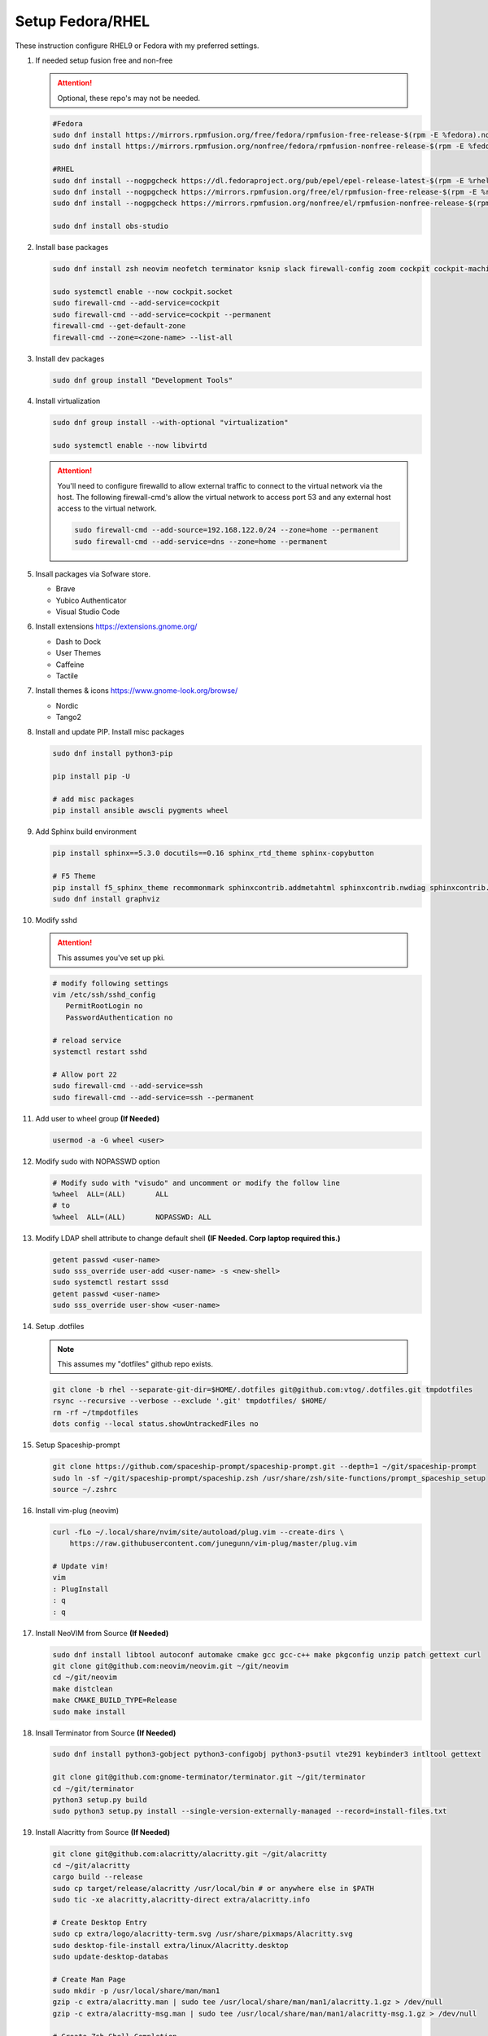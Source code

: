 Setup Fedora/RHEL
=================

These instruction configure RHEL9 or Fedora with my preferred settings.

#. If needed setup fusion free and non-free

   .. attention:: Optional, these repo's may not be needed.

   .. code-block:: bash

      #Fedora
      sudo dnf install https://mirrors.rpmfusion.org/free/fedora/rpmfusion-free-release-$(rpm -E %fedora).noarch.rpm 
      sudo dnf install https://mirrors.rpmfusion.org/nonfree/fedora/rpmfusion-nonfree-release-$(rpm -E %fedora).noarch.rpm

      #RHEL
      sudo dnf install --nogpgcheck https://dl.fedoraproject.org/pub/epel/epel-release-latest-$(rpm -E %rhel).noarch.rpm
      sudo dnf install --nogpgcheck https://mirrors.rpmfusion.org/free/el/rpmfusion-free-release-$(rpm -E %rhel).noarch.rpm 
      sudo dnf install --nogpgcheck https://mirrors.rpmfusion.org/nonfree/el/rpmfusion-nonfree-release-$(rpm -E %rhel).noarch.rpm

      sudo dnf install obs-studio

#. Install base packages

   .. code-block:: bash

      sudo dnf install zsh neovim neofetch terminator ksnip slack firewall-config zoom cockpit cockpit-machines cockpit-composer

      sudo systemctl enable --now cockpit.socket
      sudo firewall-cmd --add-service=cockpit
      sudo firewall-cmd --add-service=cockpit --permanent
      firewall-cmd --get-default-zone
      firewall-cmd --zone=<zone-name> --list-all

#. Install dev packages

   .. code-block:: bash

      sudo dnf group install "Development Tools"

#. Install virtualization

   .. code-block:: bash

      sudo dnf group install --with-optional "virtualization"

      sudo systemctl enable --now libvirtd

   .. attention:: You'll need to configure firewalld to allow external traffic
      to connect to the virtual network via the host. The following
      firewall-cmd's allow the virtual network to access port 53 and any
      external host access to the virtual network.

      .. code-block:: bash

         sudo firewall-cmd --add-source=192.168.122.0/24 --zone=home --permanent
         sudo firewall-cmd --add-service=dns --zone=home --permanent

#. Insall packages via Sofware store.

   - Brave
   - Yubico Authenticator
   - Visual Studio Code

#. Install extensions https://extensions.gnome.org/

   - Dash to Dock
   - User Themes
   - Caffeine
   - Tactile

#. Install themes & icons https://www.gnome-look.org/browse/

   - Nordic
   - Tango2

#. Install and update PIP. Install misc packages

   .. code-block:: bash

      sudo dnf install python3-pip

      pip install pip -U
      
      # add misc packages
      pip install ansible awscli pygments wheel

#. Add Sphinx build environment

   .. code-block:: bash
   
      pip install sphinx==5.3.0 docutils==0.16 sphinx_rtd_theme sphinx-copybutton

      # F5 Theme
      pip install f5_sphinx_theme recommonmark sphinxcontrib.addmetahtml sphinxcontrib.nwdiag sphinxcontrib.blockdiag sphinxcontrib-websupport
      sudo dnf install graphviz

#. Modify sshd

   .. attention:: This assumes you've set up pki.

   .. code-block:: bash
   
      # modify following settings     
      vim /etc/ssh/sshd_config
         PermitRootLogin no
         PasswordAuthentication no
               
      # reload service
      systemctl restart sshd

      # Allow port 22
      sudo firewall-cmd --add-service=ssh
      sudo firewall-cmd --add-service=ssh --permanent

#. Add user to wheel group **(If Needed)**

   .. code-block:: bash
   
      usermod -a -G wheel <user>

#. Modify sudo with NOPASSWD option

   .. code-block:: bash

      # Modify sudo with "visudo" and uncomment or modify the follow line
      %wheel  ALL=(ALL)       ALL
      # to
      %wheel  ALL=(ALL)       NOPASSWD: ALL

#. Modify LDAP shell attribute to change default shell **(IF Needed. Corp
   laptop required this.)**

   .. code-block:: bash

      getent passwd <user-name>
      sudo sss_override user-add <user-name> -s <new-shell>
      sudo systemctl restart sssd
      getent passwd <user-name>
      sudo sss_override user-show <user-name>

#. Setup .dotfiles

   .. note:: This assumes my "dotfiles" github repo exists.

   .. code-block:: bash

      git clone -b rhel --separate-git-dir=$HOME/.dotfiles git@github.com:vtog/.dotfiles.git tmpdotfiles
      rsync --recursive --verbose --exclude '.git' tmpdotfiles/ $HOME/
      rm -rf ~/tmpdotfiles
      dots config --local status.showUntrackedFiles no

#. Setup Spaceship-prompt

   .. code-block:: bash

      git clone https://github.com/spaceship-prompt/spaceship-prompt.git --depth=1 ~/git/spaceship-prompt
      sudo ln -sf ~/git/spaceship-prompt/spaceship.zsh /usr/share/zsh/site-functions/prompt_spaceship_setup      
      source ~/.zshrc

#. Install vim-plug (neovim)

   .. code-block:: bash

      curl -fLo ~/.local/share/nvim/site/autoload/plug.vim --create-dirs \
          https://raw.githubusercontent.com/junegunn/vim-plug/master/plug.vim

      # Update vim!
      vim
      : PlugInstall
      : q
      : q

#. Install NeoVIM from Source **(If Needed)**

   .. code-block:: bash

      sudo dnf install libtool autoconf automake cmake gcc gcc-c++ make pkgconfig unzip patch gettext curl
      git clone git@github.com:neovim/neovim.git ~/git/neovim
      cd ~/git/neovim
      make distclean
      make CMAKE_BUILD_TYPE=Release
      sudo make install

#. Insall Terminator from Source **(If Needed)**

   .. code-block:: bash

      sudo dnf install python3-gobject python3-configobj python3-psutil vte291 keybinder3 intltool gettext

      git clone git@github.com:gnome-terminator/terminator.git ~/git/terminator
      cd ~/git/terminator
      python3 setup.py build
      sudo python3 setup.py install --single-version-externally-managed --record=install-files.txt    

#. Install Alacritty from Source **(If Needed)**

   .. code-block:: bash

      git clone git@github.com:alacritty/alacritty.git ~/git/alacritty
      cd ~/git/alacritty
      cargo build --release
      sudo cp target/release/alacritty /usr/local/bin # or anywhere else in $PATH
      sudo tic -xe alacritty,alacritty-direct extra/alacritty.info

      # Create Desktop Entry
      sudo cp extra/logo/alacritty-term.svg /usr/share/pixmaps/Alacritty.svg
      sudo desktop-file-install extra/linux/Alacritty.desktop
      sudo update-desktop-databas

      # Create Man Page
      sudo mkdir -p /usr/local/share/man/man1
      gzip -c extra/alacritty.man | sudo tee /usr/local/share/man/man1/alacritty.1.gz > /dev/null
      gzip -c extra/alacritty-msg.man | sudo tee /usr/local/share/man/man1/alacritty-msg.1.gz > /dev/null

      # Create Zsh Shell Completion
      sudo cp extra/completions/_alacritty /usr/share/zsh/site-functions

#. Install docker-ce **(Not needed... Use Podman)**

   .. code-block:: bash

      sudo dnf install dnf-plugins-core
      sudo dnf config-manager --add-repo=https://download.docker.com/linux/centos/docker-ce.repo
      sudo dnf install docker-ce docker-ce-cli containerd.io
      sudo systemctl start docker
      sudo systemctl enable docker
      
      # Add user to docker group
      usermod -a -G docker <user>
      newgrp docker

#. Install brave **(If Needed)**

   .. code-block:: bash

      sudo dnf install dnf-plugins-core
      sudo dnf config-manager --add-repo https://brave-browser-rpm-release.s3.brave.com/x86_64/
      sudo rpm --import https://brave-browser-rpm-release.s3.brave.com/brave-core.asc
      sudo dnf install brave-browser

   .. code-block:: bash

      # Add chromium corp policy to brave

      sudo mkdir -p /etc/brave/policies/managed
      sudo ln -s ../../../../usr/share/chromium/policies/recommended/00_gssapi.json 00_gssapi.json

